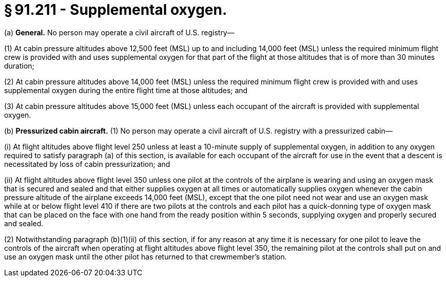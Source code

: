 # § 91.211 - Supplemental oxygen.

(a) *General.* No person may operate a civil aircraft of U.S. registry—

(1) At cabin pressure altitudes above 12,500 feet (MSL) up to and including 14,000 feet (MSL) unless the required minimum flight crew is provided with and uses supplemental oxygen for that part of the flight at those altitudes that is of more than 30 minutes duration;

(2) At cabin pressure altitudes above 14,000 feet (MSL) unless the required minimum flight crew is provided with and uses supplemental oxygen during the entire flight time at those altitudes; and

(3) At cabin pressure altitudes above 15,000 feet (MSL) unless each occupant of the aircraft is provided with supplemental oxygen.

(b) *Pressurized cabin aircraft.* (1) No person may operate a civil aircraft of U.S. registry with a pressurized cabin—

(i) At flight altitudes above flight level 250 unless at least a 10-minute supply of supplemental oxygen, in addition to any oxygen required to satisfy paragraph (a) of this section, is available for each occupant of the aircraft for use in the event that a descent is necessitated by loss of cabin pressurization; and

(ii) At flight altitudes above flight level 350 unless one pilot at the controls of the airplane is wearing and using an oxygen mask that is secured and sealed and that either supplies oxygen at all times or automatically supplies oxygen whenever the cabin pressure altitude of the airplane exceeds 14,000 feet (MSL), except that the one pilot need not wear and use an oxygen mask while at or below flight level 410 if there are two pilots at the controls and each pilot has a quick-donning type of oxygen mask that can be placed on the face with one hand from the ready position within 5 seconds, supplying oxygen and properly secured and sealed.

(2) Notwithstanding paragraph (b)(1)(ii) of this section, if for any reason at any time it is necessary for one pilot to leave the controls of the aircraft when operating at flight altitudes above flight level 350, the remaining pilot at the controls shall put on and use an oxygen mask until the other pilot has returned to that crewmember's station.

